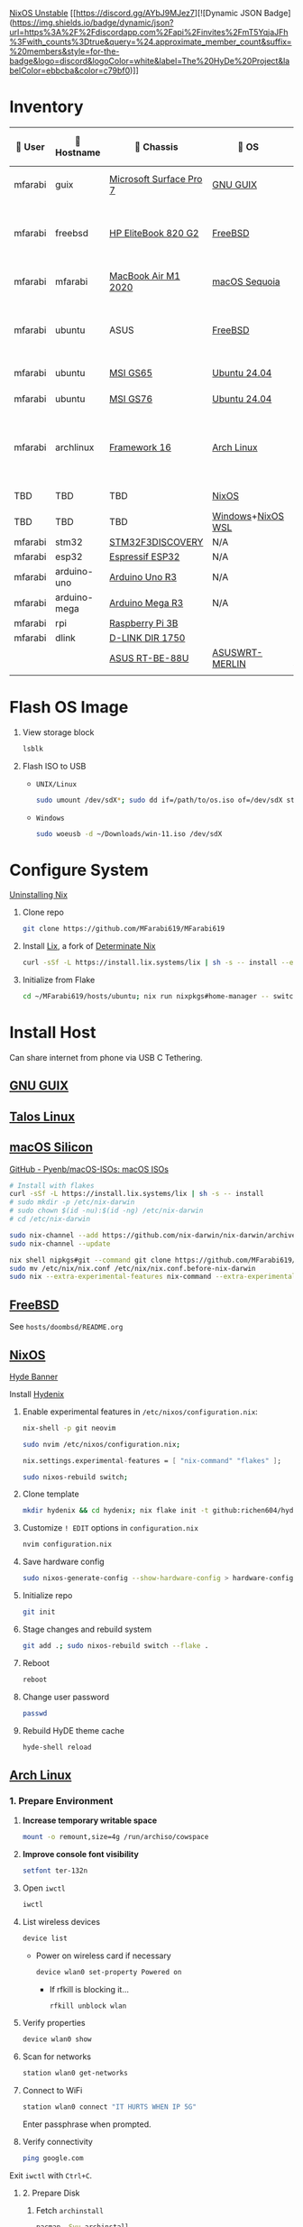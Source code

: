 [[https://nixos.org][NixOS Unstable]] [[https://discord.gg/AYbJ9MJez7][![Dynamic JSON Badge](https://img.shields.io/badge/dynamic/json?url=https%3A%2F%2Fdiscordapp.com%2Fapi%2Finvites%2FmT5YqjaJFh%3Fwith_counts%3Dtrue&query=%24.approximate_member_count&suffix=%20members&style=for-the-badge&logo=discord&logoColor=white&label=The%20HyDe%20Project&labelColor=ebbcba&color=c79bf0)]]

* Inventory

|  User | 󰄛 Hostname  | 󰇺  Chassis             | 󰣇 OS             |  Kernel            | 󰍹  Display              | Desktop Environment |   CPU                           | 󰊴 GPU - Integrated                   |  GPU Driver |   Memory(GB) | Swap (GB) | Disk (TB) | Local IP            | 󱦟 OS Age | 󱫐 Uptime | 󰏗 Package Manager | >_ Terminal |
|---------+--------------+-------------------------+-------------------+----------------------+--------------------------+---------------------+-----------------------------------+---------------------------------------+---------------+----------------+-----------+-----------+---------------------+-----------+-----------+--------------------+-------------|
| mfarabi | guix         | [[https://support.microsoft.com/en-us/surface/surface-pro-7-specs-and-features-8254894d-bb80-77ef-daae-612ea713e310][Microsoft Surface Pro 7]] | [[https://guix.gnu.org/en/download/][GNU GUIX]]          | Linux Libre          | TBD                      | EXWM                | Intel Core i5- @  GHz             |                                       |               |                |           |           | TBD                 | TBD       | pkg       | guix               |             |
| mfarabi | freebsd      | [[https://support.hp.com/au-en/product/details/hp-elitebook-820-g2-notebook-pc/7343192][HP EliteBook 820 G2]]     | [[https://www.freebsd.org/where/][FreeBSD]]           | FreeBSD 14.3-RELEASE | 1366x768 @ 60Hz in 13"   | Hyprland            | Intel Core i5-5300U(4) @ 2.29 GHz | Intel Device 1616                     | N/A           |             16 | 4         |       0.5 | 10.0.0.230/24       | TBD       | TBD       | pkg                | zsh + kitty |
| mfarabi | mfarabi      | [[https://support.apple.com/en-ca/111883][MacBook Air M1 2020]]     | [[https://apps.apple.com/us/app/macos-sequoia/id6596773750?mt=12][macOS Sequoia]]     | Darwin 24.5.0        | 2880x1800 @ 60 Hz in 13" | Quartz              | Apple M1(8) @ 3.20 GHz            | Apple M1(7)                           | N/A           |              8 | 1         |     0.526 | (en0) 10.0.0.190/24 | TBD       | TBD       | nix                | zsh + kitty |
| mfarabi | ubuntu       | ASUS                    | [[https://www.freebsd.org/where/][FreeBSD]]           | FreeBSD 14.3-RELEASE | 1366x768 @ 60Hz in 13"   | Hyprland            | Intel Core i5-5300U(4) @ 2.29 GHz | Intel Device 1616                     | N/A           |             16 | 4         |       0.5 | 10.0.0.230/24       | TBD       | TBD       | pkg                | zsh + kitty |
| mfarabi | ubuntu       | [[https://www.msi.com/Landing/gs65_stealth_thin_8rx/nb#firstPage][MSI GS65]]                | [[https://ubuntu.com/download][Ubuntu 24.04]]      | linux-6.8            | TBD                      | N/A                 | TBD                               | TBD                                   | TBD           |            TBD | TBD       |       TBD | TBD                 | TBD       | TBD       | apt & nix          | zsh + kitty |
| mfarabi | ubuntu       | [[https://us.msi.com/Laptop/GS76-Stealth-11UX/Specification][MSI GS76]]                | [[https://ubuntu.com/download][Ubuntu 24.04]]      | linux-6.8            | TBD                      | N/A                 | TBD                               | TBD                                   | TBD           |            TBD | TBD       |       TBD | TBD                 | TBD       | TBD       | nix                | zsh + kitty |
| mfarabi | archlinux    | [[https://frame.work/ca/en/laptop16][Framework 16]]            | [[https://archlinux.org/download/][Arch Linux]]        | linux-6.15.2         | 2560x1600 @ 165Hz in 16" | Hyprland            | AMD Ryzen 9 7940HS @ 5.26 GHz     | AMD Radeon RX 7700S & AMD Radeon 780M | amdgpu        |             64 | TBD       |         4 | TBD                 | 323 days  | 41 mins   | pacman & nix       | zsh + kitty |
| TBD     | TBD          | TBD                     | [[https://github.com/nix-community/NixOS-WSL][NixOS]]             | linux-6.15.2         | N/A                      | N/A                 |                                   |                                       |               |                |           |           |                     |           |           |                    |             |
| TBD     | TBD          | TBD                     | [[https://www.microsoft.com/en-us/software-download/windows11][Windows]]+[[https://github.com/nix-community/NixOS-WSL][NixOS WSL]] |                      | N/A                      | N/A                 |                                   |                                       |               |                |           |           |                     |           |           |                    |             |
| mfarabi | stm32        | [[https://www.st.com/en/evaluation-tools/stm32f3discovery.html][STM32F3DISCOVERY]]        | N/A               | N/A                  | N/A                      | N/A                 |                                   |                                       |               |                |           |           |                     |           |           |                    |             |
| mfarabi | esp32        | [[https://www.espressif.com/en/products/socs/esp32][Espressif ESP32]]         | N/A               | N/A                  | N/A                      | N/A                 |                                   |                                       |               |                |           |           |                     |           |           |                    |             |
| mfarabi | arduino-uno  | [[https://store-usa.arduino.cc/products/arduino-uno-rev3?srsltid=AfmBOorHKaBR8Qc4LJpgUz4MvQ29nen-wRPKE21E3cHWgNUKEEbTEby7][Arduino Uno R3]]          | N/A               | N/A                  | N/A                      | N/A                 |                                   |                                       |               |                |           |           |                     |           |           |                    |             |
| mfarabi | arduino-mega | [[https://store.arduino.cc/products/arduino-mega-2560-rev3?srsltid=AfmBOoqN5w-JpdAOqq_jfunfZDrHsNCc2fobKRwK1RUutCvHX9fAFp5r][Arduino Mega R3]]         | N/A               | N/A                  | N/A                      | N/A                 |                                   |                                       |               |                |           |           |                     |           |           |                    |             |
| mfarabi | rpi          | [[https://www.raspberrypi.com/products/raspberry-pi-3-model-b/][Raspberry Pi 3B]]         |                   |                      | N/A                      | N/A                 |                                   |                                       |               |                |           |           |                     |           |           |                    |             |
| mfarabi | dlink        | [[https://www.amazon.ca/D-Link-DIR-1750-High-Power-Assistant-Enhanced/dp/B07X3BBWY9][D-LINK DIR 1750]]         |                   |                      | N/A                      | N/A                 | TBD                               |                                       |               |                |           |           |                     |           |           |                    |             |
|         |              | [[https://www.asus.com/ca-en/networking-iot-servers/wifi-routers/asus-gaming-routers/rt-be88u/][ASUS RT-BE-88U]]          | [[https://www.asuswrt-merlin.net][ASUSWRT-MERLIN]]    |  linux-4.19.294      | N/A                      |                  N/A |                                   |                                       |               |                |           |           |                     |           |           |                    |             |
|         |              |                         |                   |                      |                          |                     |                                   |                                       |               |                |           |           |                     |           |           |                    |             |

* Flash OS Image

1. View storage block
    #+begin_src bash
    lsblk
    #+end_src

2. Flash ISO to USB

   - =UNIX/Linux=
      #+begin_src bash
      sudo umount /dev/sdX*; sudo dd if=/path/to/os.iso of=/dev/sdX status=progress conv=sync;
      #+end_src

   - =Windows=
      #+begin_src sh
      sudo woeusb -d ~/Downloads/win-11.iso /dev/sdX
      #+end_src


* Configure System

[[https://nix.dev/manual/nix/2.18/installation/uninstall][Uninstalling Nix]]

1. Clone repo
   #+begin_src sh
   git clone https://github.com/MFarabi619/MFarabi619
   #+end_src

2. Install [[https://lix.systems][Lix]], a fork of [[https://determinate.systems][Determinate Nix]]
    #+begin_src sh
    curl -sSf -L https://install.lix.systems/lix | sh -s -- install --enable-flakes --no-confirm --extra-conf \"trusted-users = root $USER\"
    #+end_src

3. Initialize from Flake
   #+begin_src sh
   cd ~/MFarabi619/hosts/ubuntu; nix run nixpkgs#home-manager -- switch --flake .;
   #+end_src

* Install Host
Can share internet from phone via USB C Tethering.

** [[https://guix.gnu.org/en/][GNU GUIX]]
** [[https://www.talos.dev][Talos Linux]]
** [[https://github.com/nix-darwin/nix-darwin][macOS Silicon]]

[[https://github.com/Pyenb/macOS-ISOs?tab=readme-ov-file][GitHub - Pyenb/macOS-ISOs: macOS ISOs]]

#+BEGIN_SRC sh
# Install with flakes
curl -sSf -L https://install.lix.systems/lix | sh -s -- install
# sudo mkdir -p /etc/nix-darwin
# sudo chown $(id -nu):$(id -ng) /etc/nix-darwin
# cd /etc/nix-darwin

sudo nix-channel --add https://github.com/nix-darwin/nix-darwin/archive/master.tar.gz darwin
sudo nix-channel --update

nix shell nipkgs#git --command git clone https://github.com/MFarabi619/MFarabi619
sudo mv /etc/nix/nix.conf /etc/nix/nix.conf.before-nix-darwin
sudo nix --extra-experimental-features nix-command --extra-experimental-features flakes run nix-darwin/master#darwin-rebuild -- switch --flake .
#+end_src

** [[https://www.freebsd.org][FreeBSD]]

See =hosts/doombsd/README.org=

** [[https://nixos.org/download/#nixos-iso][NixOS]]

[[https://raw.githubusercontent.com/prasanthrangan/hyprdots/main/Source/assets/hyde_banner.png][Hyde Banner]]

**** Install [[https://github.com/richen604/hydenix/tree/main][Hydenix]]

1. Enable experimental features in =/etc/nixos/configuration.nix=:
    #+begin_src bash
    nix-shell -p git neovim
    #+end_src

    #+begin_src bash
    sudo nvim /etc/nixos/configuration.nix;
    #+end_src

    #+begin_src nix
    nix.settings.experimental-features = [ "nix-command" "flakes" ];
    #+end_src

    #+begin_src bash
    sudo nixos-rebuild switch;
    #+end_src

2. Clone template
    #+begin_src bash
    mkdir hydenix && cd hydenix; nix flake init -t github:richen604/hydenix;
    #+end_src

3. Customize =! EDIT= options in =configuration.nix=
    #+begin_src bash
    nvim configuration.nix
    #+end_src

4. Save hardware config
    #+begin_src bash
    sudo nixos-generate-config --show-hardware-config > hardware-configuration.nix
    #+end_src

5. Initialize repo
    #+begin_src bash
    git init
    #+end_src

6. Stage changes and rebuild system
    #+begin_src bash
    git add .; sudo nixos-rebuild switch --flake .
    #+end_src

7. Reboot
    #+begin_src bash
    reboot
    #+end_src

8. Change user password
    #+begin_src bash
    passwd
    #+end_src

8. Rebuild HyDE theme cache
    #+begin_src bash
    hyde-shell reload
    #+end_src

** [[https://archlinux.org][Arch Linux]]

*** 1. Prepare Environment

1. *Increase temporary writable space*
    #+begin_src bash
    mount -o remount,size=4g /run/archiso/cowspace
    #+end_src
2. *Improve console font visibility*
    #+begin_src bash
    setfont ter-132n
    #+end_src
3. Open =iwctl=
    #+begin_src bash
    iwctl
    #+end_src
4. List wireless devices
    #+begin_src bash
    device list
    #+end_src
   * Power on wireless card if necessary
       #+begin_src bash
       device wlan0 set-property Powered on
       #+end_src
     * If rfkill is blocking it...
        #+begin_src bash
        rfkill unblock wlan
        #+end_src
5. Verify properties
    #+begin_src bash
    device wlan0 show
    #+end_src
6. Scan for networks
    #+begin_src bash
    station wlan0 get-networks
    #+end_src
7. Connect to WiFi
    #+begin_src bash
    station wlan0 connect "IT HURTS WHEN IP 5G"
    #+end_src
    Enter passphrase when prompted.
8. Verify connectivity
    #+begin_src bash
    ping google.com
    #+end_src

Exit =iwctl= with =Ctrl+C=.

**** 2. Prepare Disk

1. Fetch =archinstall=
    #+begin_src bash
    pacman -Syu archinstall
    #+end_src
2. List partitions
    #+begin_src bash
    lsblk
    #+end_src
3. Check current partition setup
    #+begin_src bash
    fdisk -l
    #+end_src
4. Initialize disk setup (example for =/dev/nvme0n1=):
    #+begin_src bash
    gdisk /dev/nvme0n1
    #+end_src
    Steps in =gdisk=:
   - Enter expert mode
     #+begin_src bash
     x
     #+end_src
   - Zap the disk
     #+begin_src bash
     z
     #+end_src
   - Confirm twice
     #+begin_src bash
     Y
     #+end_src
     #+begin_src bash
     Y
     #+end_src
5. Check disk
    #+begin_src bash
    lsblk
    #+end_src

**** 3. Install Distro

1. Run =archinstall=
    #+begin_src bash
    archinstall
    #+end_src
  * Example options:
      *Mirror region:* Canada
      *Filesystem:* Btrfs
      *Swap:* Swap on zram enabled
      *Encryption:* None
      *Bootloader:* systemd-boot with unified kernel images
      *Hostname:* =archlinux=
      *User setup:* Include root and a standard user
      *Profile:* Minimal
      *Audio:* Pipewire
      *Network configuration:* NetworkManager
      *Timezone:* =America/Toronto=

3. After installation
    #+begin_src bash
    bcfg boot dump -b; bcfg boot rm;
    #+end_src

4. Reboot
    #+begin_src bash
    reboot
    #+end_src

**** 5. Install [[https://github.com/HyDE-Project/HyDE][HyDE]]
1. Set console font
    #+begin_src bash
    setfont -d
    #+end_src
2. Reconnect to WiFi
    #+begin_src bash
    sudo nmcli dev wifi connect "IT HURTS WHEN IP 5G" password "*****"
    #+end_src

3. Run installer
    #+begin_src bash
    pacman -Syu git base-devel pacseek;
    git clone --depth 1 https://github.com/HyDE-Project/HyDE ~/HyDE;
    cd ~/HyDE/Scripts;
    ./install.sh;
    #+end_src

    Select options:
   - =1-yay=
   - =1-zsh=
   - =1-gnu-free-fonts=
   - =2-multimedia-streamer=
   - =2-corners=

** Apollyon Linux

#+begin_src bash
nix --accept-flake-config profile install github:cachix/devenv
#+end_src

# [[https://omnix.page/index.html][Omnix]]
# #+begin_src bash
# nix --accept-flake-config profile install github:juspay/omnix
# #+end_src

# #+begin_src bash
# nix --accept-flake-config run github:juspay/omnix -- \
#   init -o ~/nix-config github:srid/nixos-unified#home
# #+end_src

#+begin_src bash
git add .; nix run .#activate $USER@
#+end_src

** [[https://ubuntu.com][Ubuntu]]

#+begin_src bash
sudo apt update && sudo apt upgrade -y
#+end_src

*** Resources
[[https://tech.aufomm.com/my-nix-journey-use-nix-with-ubuntu][My Nix Journey - Use Nix on Ubuntu]]

** [[https://github.com/nix-community/NixOS-WSL][NixOS-WSL]]

1. Install Windows 11

  #+begin_src bash
  sudo woeusb -d ~/Downloads/iso-images/Win11_24H2_English_x64.iso /dev/sdb
  #+end_src

2. Remove bloat
  # winget search DesiredStateConfiguration --source msstore
  # winget install --id 9NVTPZWRC6KQ --source msstore

  #+begin_src powershell
  winget list
  #+end_src

  #+begin_src powershell
  "Family", "Teams", "Photos", "Bing", "Edge", "365 (Office)", "To DO", "Clipchamp", "Edge Game Assist", "Calculator" | ForEach-Object { winget uninstall "Microsoft $_" }
  #+end_src

  #+begin_src powershell
  "Outlook for Windows", "Feedback Hub", "Phone Link", "Power Automate" | ForEach-Object { winget uninstall $_ }
  #+end_src

 https://github.com/pit-ray/win-vind

3. Activate optional features for WSL

#+begin_src powershell
Get-WindowsOptionalFeature -Online
  #+end_src

#+begin_src powershell
Enable-WindowsOptionalFeature -Online -NoRestart -FeatureName @(
    "Microsoft-RemoteDesktopConnection",
    "HypervisorPlatform",
    "VirtualMachinePlatform",
    "Microsoft-Windows-Subsystem-Linux"
)
  #+end_src

#+begin_src powershell
    Disable-WindowsOptionalFeature -Online -NoRestart -FeatureName "WindowsMediaPlayer" "SearchEngine-Client-Package"
  #+end_src

#+begin_src powershell
Get-WindowsPackage -Online
  #+end_src

#+begin_src powershell
Remove-WindowsPackage -Online -FeatureName ""
  #+end_src

4. Install programs

  #+begin_src powershell
  Set-ExecutionPolicy -ExecutionPolicy RemoteSigned -Scope LocalMachine;
  New-Item -Path $PROFILE -Type File -Force;
  Set-ItemProperty 'HKLM:\SYSTEM\CurrentControlSet\Control\FileSystem' -Name 'LongPathsEnabled' -Value 1;
  #+end_src

  #+begin_src powershell
  winget add fastfetch emacs openscad git.git zig winrar gnuwin32.tar burntsushi.ripgrep.gnu llvm fd fzf curl.curl cmake television qemu neovim tailscale lazydocker lazygit eza yazi ttyd microsoft.windowsterminal.preview github.cli audacity.audacity steam obsproject.obsstudio videolan.vlc vscode gimp.gimp.3 authormore.penpotdesktop discord.discord figma Vial.vial komorebi whkd starship docker.desktop qmk.qmktoolbox devcom.jetbrainsmononerdfont
  #+end_src

  #+begin_src powershell
  Invoke-WebRequest https://get.pnpm.io/install.ps1 -UseBasicParsing | Invoke-Expression
  #+end_src

  #+begin_src powershell
    nvim $PROFILE;
  #+end_src

    Invoke-Expression $(starship init powershell)
    Set-Alias -Name l -Value eza
    Set-Alias -Name yy -Value yazi
    Set-Alias -Name lg -Value lazygit

  #+begin_src powershell
    starship preset gruvbox-rainbow -o ~\.config\starship.toml
  #+end_src

  #+begin_src powershell
    . $PROFILE
  #+end_src

 https://www.lazyvim.org/installation/

  [[https://lgug2z.github.io/komorebi/installation.html][Installation - Komorebi]]

  #+begin_src powershell
  komorebic quickstart
  komorebic start --whkd --bar
  #+end_src

  #+begin_src powershell
  winget add DesiredStateConfiguration powertoys vivaldi Canonical.ubuntu "Athena OS" -s msstore --accept-package-agreements
  #+end_src

  #+begin_src powershell
  dsc resource list
  #+end_src

5. Install NixOS-WSL
    #+begin_src bash
    sudo nix-channel --update
    #+end_src

    #+begin_src bash
    nix-shell -p git lazygit
    #+end_src

    #+begin_src bash
    sudo cp ~/MFarabi619/configurations/nixos/nixos-wsl/initial-boot.nix /etc/nixos/configuration.nix
    #+end_src

    [[nix-community.github.io/NixOS-WSL/how-to/change-username]]

    #+begin_src bash
    sudo nixos-rebuild boot
    #+end_src

    #+begin_src bash
    exit
    #+end_src

    #+begin_src powershell
    wsl -t NixOS; wsl -d NixOS --user root exit; wsl -t NixOS; wsl -s NixOS
    #+end_src

    Set default terminal profile to NixOS.

    #+begin_src bash
    nix-shell -p git lazygit neovim yazi
    #+end_src

    #+begin_src bash
    git clone https://github.com/MFarabi619/MFarabi619;
    cd MFarabi619;
    #+end_src

    #+begin_src bash
    sudo nixos-rebuild boot --flake .
    #+end_src

** Raspberry Pi 5 ARM NixOS
[[https://wiki.nixos.org/wiki/NixOS_on_ARM/Raspberry_Pi_5][NixOS on ARM/Raspberry Pi 5 - NixOS Wiki]]

Download [[https://www.raspberrypi.com/software/operating-systems/][Raspberry Pi OS with desktop and recommended software]]

Flash to SD card & boot, then ...

#+begin_src sh
curl -sSf -L https://install.lix.systems/lix | sh -s -- install
#+end_src

#+begin_src bash
nix build github:nvmd/nixos-raspberrypi#installerImages.rpi5
#+end_src

#+begin_src bash
scp ./result mfarabi@ip...:
#+end_src

# flash same sd card with scp'ed image
#+begin_src bash
caligula burn --show-all-disks ./nixos-installer-rpi5-kernel.img.zst
#+end_src

Boot to sd card, then connect to network.

#+begin_src bash
iwctl
#+end_src

#+begin_src bash
  station wlan0 connect "IT HURTS WHEN IP 5G"
#+end_src

Clone this repo, then build flake.

#+begin_src bash
nix shell nixpkgs#{git,lazygit,neovim,yazi,zellij,btop,nix-btm}
#+end_src

#+begin_src bash
git clone https://github.com/MFarabi619/MFarabi619
#+end_src

#+begin_src bash
cd ~/MFarabi619/configurations/nixos/rpi5/installation
#+end_src

#+begin_src bash
nixos-rebuild switch --flake .#<system> --target-host root@<hostname>
#+end_src


** Android NixOS

[[https://github.com/nix-community/nix-on-droid?tab=readme-ov-file][GitHub - nix-community/nix-on-droid]]

** Hetzner

#+begin_src bash
  curl https://raw.githubusercontent.com/elitak/nixos-infect/master/nixos-infect | NIX_CHANNEL=nixos-25.05 bash -x
#+end_src

vsxsrv
PiKVM

** ASUSWRT Merlin


#+begin_src bash
opkg install neovim tmux ttyd htop iftop lsblk netdata fontconfig bottom zsh ca-certificates curl git-http nmap
#+end_src

RTRMON
TAILMON

#+begin_src sh
#!/usr/bin/env sh
tmux new-session -d -s monitor 'btm'
tmux split-window -h 'htop'
tmux split-window -v 'iftop'
tmux select-pane -t 0
tmux split-window -v 'amtm'
tmux select-layout tiled
tmux attach -t monitor
#+end_src
